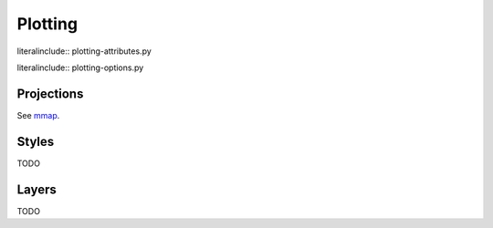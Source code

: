 .. _plotting:

Plotting
========

.. todo:

    Introduce advance plotting options


literalinclude:: plotting-attributes.py


literalinclude:: plotting-options.py


.. _projections:

Projections
-----------

.. module-output:: file_content data/projections/global.yaml

See `mmap <magics-mmap>`_.

.. _styles:

Styles
------

TODO

.. _layers:

Layers
------

TODO
